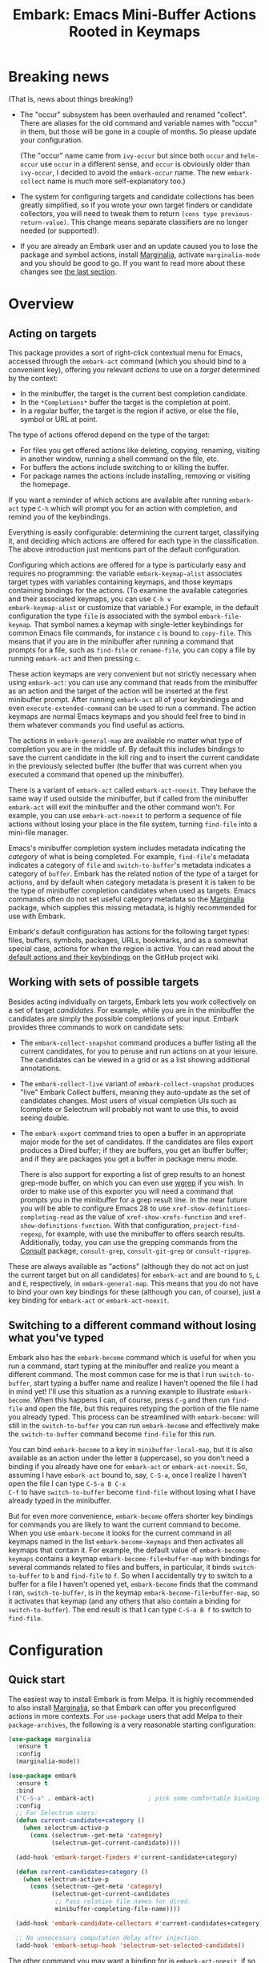 #+TITLE: Embark: Emacs Mini-Buffer Actions Rooted in Keymaps
#+OPTIONS: d:nil
#+EXPORT_FILE_NAME: embark.texi
#+TEXINFO_DIR_CATEGORY: Emacs
#+TEXINFO_DIR_TITLE: Embark: (embark).
#+TEXINFO_DIR_DESC: Emacs Mini-Buffer Actions Rooted in Keymaps

:BADGE:
[[https://melpa.org/#/embark][file:https://melpa.org/packages/embark-badge.svg]]
:END:

* Breaking news

  (That is, news about things breaking!)

  - The "occur" subsystem has been overhauled and renamed "collect".
    There are aliases for the old command and variable names with
    "occur" in them, but those will be gone in a couple of months. So
    please update your configuration.

    (The "occur" name came from =ivy-occur= but since both =occur= and
    =helm-occur= use =occur= in a different sense, and =occur= is obviously
    older than =ivy-occur=, I decided to avoid the =embark-occur= name.
    The new =embark-collect= name is much more self-explanatory too.)

  - The system for configuring targets and candidate collections has
    been greatly simplified, so if you wrote your own target finders
    or candidate collectors, you will need to tweak them to return
    =(cons type previous-return-value)=. This change means separate
    classifiers are no longer needed (or supported!).

  - If you are already an Embark user and an update caused you to lose
    the package and symbol actions, install [[https://github.com/minad/marginalia][Marginalia]], activate
    =marginalia-mode= and you should be good to go. If you want to read
    more about these changes see [[https://github.com/oantolin/embark#embark-marginalia-and-consult][the last section]].

* Overview
** Acting on targets

This package provides a sort of right-click contextual menu for Emacs,
accessed through the =embark-act= command (which you should bind to a
convenient key), offering you relevant /actions/ to use on a /target/
determined by the context:

- In the minibuffer, the target is the current best completion
 candidate.
- In the =*Completions*= buffer the target is the completion at point.
- In a regular buffer, the target is the region if active, or else the
 file, symbol or URL at point.

The type of actions offered depend on the type of the target:

- For files you get offered actions like deleting, copying,
 renaming, visiting in another window, running a shell command on the
 file, etc.
- For buffers the actions include switching to or killing the buffer.
- For package names the actions include installing, removing or
 visiting the homepage.

If you want a reminder of which actions are available after running
=embark-act= type =C-h= which will prompt you for an action with
completion, and remind you of the keybindings.

Everything is easily configurable: determining the current target,
classifying it, and deciding which actions are offered for each type
in the classification. The above introduction just mentions part of
the default configuration.

Configuring which actions are offered for a type is particularly easy
and requires no programming: the variable =embark-keymap-alist=
associates target types with variables containing keymaps, and those
keymaps containing bindings for the actions. (To examine the
available categories and their associated keymaps, you can use =C-h v
embark-keymap-alist= or customize that variable.) For example, in the
default configuration the type =file= is associated with the symbol
=embark-file-keymap=. That symbol names a keymap with single-letter
keybindings for common Emacs file commands, for instance =c= is bound
to =copy-file=. This means that if you are in the minibuffer after
running a command that prompts for a file, such as =find-file= or
=rename-file=, you can copy a file by running =embark-act= and then
pressing =c=.

These action keymaps are very convenient but not strictly necessary
when using =embark-act=: you can use any command that reads from the
minibuffer as an action and the target of the action will be inserted
at the first minibuffer prompt. After running =embark-act= all of your
keybindings and even =execute-extended-command= can be used to run a
command. The action keymaps are normal Emacs keymaps and you should
feel free to bind in them whatever commands you find useful as
actions.

The actions in =embark-general-map= are available no matter what type
of completion you are in the middle of. By default this includes
bindings to save the current candidate in the kill ring and to insert
the current candidate in the previously selected buffer (the buffer
that was current when you executed a command that opened up the
minibuffer).

There is a variant of =embark-act= called =embark-act-noexit=. They
behave the same way if used outside the minibuffer, but if called
from the minibuffer =embark-act= will exit the minibuffer and the other
command won't. For example, you can use =embark-act-noexit= to perform
a sequence of file actions without losing your place in the file
system, turning =find-file= into a mini-file manager.

Emacs's minibuffer completion system includes metadata indicating the
/category/ of what is being completed. For example, =find-file='s
metadata indicates a category of =file= and =switch-to-buffer='s metadata
indicates a category of =buffer=. Embark has the related notion of the
/type/ of a target for actions, and by default when category metadata
is present it is taken to be the type of minibuffer completion
candidates when used as targets. Emacs commands often do not set
useful category metadata so the [[https://github.com/minad/marginalia][Marginalia]] package, which supplies
this missing metadata, is highly recommended for use with Embark.

Embark's default configuration has actions for the following target
types: files, buffers, symbols, packages, URLs, bookmarks, and as a
somewhat special case, actions for when the region is active. You can
read about the [[https://github.com/oantolin/embark/wiki/Default-Actions][default actions and their keybindings]] on the GitHub
project wiki.

** Working with sets of possible targets

Besides acting individually on targets, Embark lets you work
collectively on a set of target /candidates/. For example, while you
are in the minibuffer the candidates are simply the possible
completions of your input. Embark provides three commands to work on
candidate sets:

- The =embark-collect-snapshot= command produces a buffer listing all
  the current candidates, for you to peruse and run actions on at your
  leisure. The candidates can be viewed in a grid or as a list showing
  additional annotations.

- The =embark-collect-live= variant of =embark-collect-snapshot= produces
  "live" Embark Collect buffers, meaning they auto-update as the set
  of candidates changes. Most users of visual completion UIs such as
  Icomplete or Selectrum will probably not want to use this, to avoid
  seeing double.

- The =embark-export= command tries to open a buffer in an appropriate
  major mode for the set of candidates. If the candidates are files
  export produces a Dired buffer; if they are buffers, you get an
  Ibuffer buffer; and if they are packages you get a buffer in
  package menu mode.

  There is also support for exporting a list of grep results to an
  honest grep-mode buffer, on which you can even use [[https://github.com/mhayashi1120/Emacs-wgrep][wgrep]] if you
  wish. In order to make use of this exporter you will need a command
  that prompts you in the minibuffer for a grep result line. In the
  near future you will be able to configure Emacs 28 to use
  =xref-show-definitions-completing-read= as the value of
  =xref-show-xrefs-function= and =xref-show-definitions-function=. With
  that configuration, =project-find-regexp=, for example, with use the
  minibuffer to offers search results. Additionally, today, you can
  use the grepping commands from the [[https://github.com/minad/consult/][Consult]] package, =consult-grep=,
  =consult-git-grep= or =consult-ripgrep=.

These are always available as "actions" (although they do not act on
just the current target but on all candidates) for =embark-act= and are
bound to =S=, =L= and =E=, respectively, in =embark-general-map=. This means
that you do not have to bind your own key bindings for these
(although you can, of course), just a key binding for =embark-act= or
=embark-act-noexit=.

** Switching to a different command without losing what you've typed

Embark also has the =embark-become= command which is useful for when
you run a command, start typing at the minibuffer and realize you
meant a different command. The most common case for me is that I run
=switch-to-buffer=, start typing a buffer name and realize I haven't
opened the file I had in mind yet! I'll use this situation as a
running example to illustrate =embark-become=. When this happens I can,
of course, press =C-g= and then run =find-file= and open the file, but
this requires retyping the portion of the file name you already
typed. This process can be streamlined with =embark-become=: will still
in the =switch-to-buffer= you can run =embark-become= and effectively
make the =switch-to-buffer= command become =find-file= for this run.

You can bind =embark-become= to a key in =minibuffer-local-map=, but it
is also available as an action under the letter =B= (uppercase), so you
don't need a binding if you already have one for =embark-act= or
=embark-act-noexit=. So, assuming I have =embark-act= bound to, say,
=C-S-a=, once I realize I haven't open the file I can type =C-S-a B C-x
C-f= to have =switch-to-buffer= become =find-file= without losing what I
have already typed in the minibuffer.

But for even more convenience, =embark-become= offers shorter key
bindings for commands you are likely to want the current command to
become. When you use =embark-become= it looks for the current command in
all keymaps named in the list =embark-become-keymaps= and then activates
all keymaps that contain it. For example, the default value of
=embark-become-keymaps= contains a keymap =embark-become-file+buffer-map=
with bindings for several commands related to files and buffers, in
particular, it binds =switch-to-buffer= to =b= and =find-file= to =f=. So when
I accidentally try to switch to a buffer for a file I haven't opened
yet, =embark-become= finds that the command I ran, =switch-to-buffer=, is
in the keymap =embark-become-file+buffer-map=, so it activates that
keymap (and any others that also contain a binding for
=switch-to-buffer=). The end result is that I can type =C-S-a B f= to
switch to =find-file=.

* Configuration
** Quick start

The easiest way to install Embark is from Melpa. It is highly
recommended to also install [[https://github.com/minad/marginalia][Marginalia]], so that Embark can offer you
preconfigured actions in more contexts. For =use-package= users that
add Melpa to their =package-archives=, the following is a very
reasonable starting configuration:

#+begin_src emacs-lisp
  (use-package marginalia
    :ensure t
    :config
    (marginalia-mode))

  (use-package embark
    :ensure t
    :bind
    ("C-S-a" . embark-act)               ; pick some comfortable binding
    :config
    ;; For Selectrum users:
    (defun current-candidate+category ()
      (when selectrum-active-p
        (cons (selectrum--get-meta 'category)
              (selectrum-get-current-candidate))))

    (add-hook 'embark-target-finders #'current-candidate+category)

    (defun current-candidates+category ()
      (when selectrum-active-p
        (cons (selectrum--get-meta 'category)
              (selectrum-get-current-candidates
               ;; Pass relative file names for dired.
               minibuffer-completing-file-name))))

    (add-hook 'embark-candidate-collectors #'current-candidates+category)

    ;; No unnecessary computation delay after injection.
    (add-hook 'embark-setup-hook 'selectrum-set-selected-candidate))
#+end_src

The other command you may want a binding for is =embark-act-noexit=, if
so put it in =minibuffer-local-map=.

Other Embark commands such as =embark-become=, =embark-collect-snapshot=,
=embark-collect-live=, =embark-export= can be run through =embark-act= as
actions bound to =B=, =S=, =L=, =E= respectively, and thus don't really need
a dedicated key binding, but feel free to bind them directly if you
so wish. If you do choose to bind them directly, you'll probably want
to bind them in =minibuffer-local-map=, since they are most useful in
the minibuffer (in fact, =embark-become= only works in the minibuffer).

Embark needs to know what your minibuffer completion system considers
to be the list of candidates and which one is the current one. Embark
works out of the box if you use Emacs's default tab completion, or
the built-in =icomplete-mode= or =fido-mode=. It is possible to configure
Embark to work with other completion UI, and the above sample
configuration includes the settings for [[https://github.com/raxod502/selectrum/][Selectrum]].

If you are a [[https://emacs-helm.github.io/helm/][Helm]] or [[https://github.com/abo-abo/swiper][Ivy]] user you are unlikely to want Embark since
those packages include comprehensive functionality for acting on
minibuffer completion candidates. (Although you could still be
interested in using Embark solely for actions outside of the
minibuffer.)

** Showing a reminder of available actions

If you want a reminder of which actions are available after running
=embark-act=, use =embark-keymap-help=, which is bound to =C-h= in all of
Embark's action keymaps. That command will prompt you for the name of
an action with completion (but feel free to enter a command not among
the offered candidates!), and will also remind you of the
keybindings.

If you find you prefer entering actions that way, you can configure
embark to always prompt you for actions by setting the variable
=embark-prompter= to =embark-completing-read-prompter=.

If you want to see the actions and their key bindings, but want to
use the keybindings rather than completing the command name, you can
install [[https://github.com/justbur/emacs-which-key][which-key]] and configure Embark as follows:

#+begin_src emacs-lisp
  (setq embark-action-indicator
        (lambda (map)
          (which-key--show-keymap "Embark" map nil nil 'no-paging)
          #'which-key--hide-popup-ignore-command)
        embark-become-indicator embark-action-indicator)
#+end_src

** Allowing the target to be edited before acting on it

By default, for most commands =embark= inserts the target of the action
into the next minibuffer prompt and "presses =RET=" for you, accepting
the target as is.

For some commands this might be undesirable, either for safety
(because a command is "hard to undo", like =delete-file= or
=kill-buffer)=, or because further input is required next to the target
(like when using =shell-command=: the target is the file and you still
need to enter a shell command to run on it, at the same prompt). You
can add such commands to the =embark-allow-edit-commands= variable
(which by default already contains the examples mentioned, and a few
others as well).

Now, automatically pressing =RET= for most commands is only the default.
If you set the variable =embark-allow-edit-default= to =t=, then =embark=
will instead give you a chance to edit the target before acting upon
it, for all commands except those listed in =embark-skip-edit-commands=.

** Running some setup after injecting the target

You can customize what happens after the target is inserted at the
minibuffer prompt of an action. There is a hook, =embark-setup-hook=,
that is run by default after injecting the target into the minibuffer.
This hook can be overridden for specific action commands by associating
the command to the desired overriding hook in =embark-setup-overrides=.

For example, consider using =shell-command= as an action during file
completion. It would be useful to insert a space before the target
file name and to leave the point at the beginning, so you can
immediately type the shell command. That's why in =embark='s default
configuration there is an entry in =embark-setup-overrides= associating
=shell-command= to =embark--shell-prep=, a simple helper command that
quotes all the spaces in the file name, inserts an extra space at the
beginning of the line and leaves point to the left of it.

** Creating your own keymaps

All internal keymaps are defined with a helper macro
=embark-define-keymap= that you can use to define your own keymaps,
whether they are for new categories in =embark-keymap-alist= or for any
other purpose! For example a simple version of the file action keymap
could be defined as follows:

#+BEGIN_SRC emacs-lisp
  (embark-define-keymap embark-file-map
    "Example keymap with a few file actions"
    ("d" delete-file)
    ("r" rename-file)
    ("c" copy-file))
#+END_SRC

Remember also that these action keymaps are perfectly normal Emacs
keymaps, and do not need to be created with this helper macro. You
can use the built-in =define-key=, or your favorite external package
such as =bind-key= or =general.el= to manage them.

** Defining actions for new categories of targets

It is easy to configure Embark to provide actions for new types of
targets, either in the minibuffer or outside it. I present below two
very detailed examples of how to do this. At several points I'll
explain more than one way to proceed, typically with the easiest
option first. I include the alternative options since there will be
similar situations where the easiest option is not available.

*** New minibuffer target example - tab-bar tabs

Say you use the new [[https://www.gnu.org/software/emacs/manual/html_node/emacs/Tab-Bars.html][tab bars]] from Emacs 27 and you want Embark to
offer tab-specific actions when you use the tab-bar-mode commands
that mention tabs by name. You would need to: (1) make sure Embark
knows those commands deal with tabs, (2) define a keymap for tab
actions and configure Embark so it knows that's the keymap you want.

**** Telling Embark about commands that prompt for tabs by name

For step (1), it would be great if the =tab-bar-mode= commands reported
the completion category =tab= when asking you for a tab with
completion. (All built-in Emacs commands that prompt for file names,
for example, do have metadata indicating that they want a =file=.) They
do not, unfortunately, and I will describe a couple of ways to deal
with this.

Maybe the easiest thing is to configure [[https://github.com/minad/marginalia][Marginalia]] to enhance those
commands. All of the =tab-bar-*-tab-by-name= commands have the words
"tab by name" in the minibuffer prompt, so you can use:

#+begin_src emacs-lisp
  (add-to-list 'marginalia-prompt-categories '("tab by name" . tab))
#+end_src

That's it! But in case you are ever in a situation where you don't
already have commands that prompt for the targets you want, I'll
describe how writing your own command with appropriate =category=
metadata looks:

#+begin_src emacs-lisp
  (defun my-select-tab-by-name (tab)
    (interactive
     (list
      (let ((tab-list (or (mapcar #'(lambda (tab) (cdr (assq 'name tab)))
                                  (tab-bar-tabs))
                          (user-error "No tabs found"))))
        (completing-read
         "Tabs: "
         (lambda (string predicate action)
           (if (eq action 'metadata)
               '(metadata (category . tab))
             (complete-with-action action tab-list string predicate)))))))
    (tab-bar-select-tab-by-name tab))
#+end_src

As you can see, the built-in support for setting the category
metadatum is not very easy to use or pretty to look at. To help with
this I recommend the =consult--read= function from the excellent
[[https://github.com/minad/consult/][Consult]] package. With that function we can rewrite the command as
follows:

#+begin_src emacs-lisp
  (defun my-select-tab-by-name (tab)
    (interactive
     (list
      (let ((tab-list (or (mapcar #'(lambda (tab) (cdr (assq 'name tab)))
                                  (tab-bar-tabs))
                          (user-error "No tabs found"))))
        (consult--read "Tabs: " tab-list
                       :category 'tab))))
    (tab-bar-select-tab-by-name tab))
#+end_src

Much nicer! No matter how you define the =my-select-tab-by-name=
command, the first approach with Marginalia and prompt detection has
the following advantages: you get the =tab= category for all the
=tab-bar-*-bar-by-name= commands at once, also, you enhance built-in
commands, instead of defining new ones.

**** Defining and configuring a keymap for tab actions

 Let's say we want to offer select, rename and close actions for tabs
 (in addition to Embark general actions, such as saving the tab name to
 the kill-ring, which you get for free). Then this will do:

 #+begin_src emacs-lisp
   (embark-define-keymap embark-tab-actions
     "Keymap for actions for tab-bar tabs (when mentioned by name)."
     ("s" . tab-bar-select-tab-by-name)
     ("r" . tab-bar-rename-tab-by-name)
     ("k" . tab-bar-close-tab-by-name))

   (add-to-list 'embark-keymap-alist '(tab . embark-tab-actions))
 #+end_src

 What if after using this for a while you feel closing the tab
 without confirmation is dangerous? You have a couple of options:

 1. You can keep using the =tab-bar-close-tab-by-name= command, but no
    longer let Embark press =RET= for you:
    #+begin_src emacs-lisp
      (add-to-list 'embark-allow-edit-commands 'tab-bar-close-tab-by-name)
    #+end_src

 2. You can write your own command that prompts for confirmation and
    use that instead of =tab-bar-close-tab-by-name= in the above keymap:
    #+begin_src emacs-lisp
      (defun my-confirm-close-tab-by-name (tab)
        (interactive "sTab to close: ")
        (when (y-or-n-p (format "Close tab '%s'? " tab))
          (tab-bar-close-tab-by-name tab)))
    #+end_src

    Notice that this is a command you can also use directly from =M-x=
    independently of Embark. Using it from =M-x= leaves something to be
    desired, though, since you don't get completion for the tab names.
    You can fix this if you wish as described in the previous section.

*** New target example in regular buffers - short Wikipedia links

Say you want to teach embark to treat text of the form
=wikipedia:Gary_Kasparov= in any regular buffer as a link to Wikipedia,
with actions to open the Wikipedia page in eww or an external browser
or to save the URL of the page in the kill-ring. We can take
advantage of the actions that Embark has preconfigured for URLs, so
all we need to do is teach Embark that =wikipedia:Gary_Kasparov= stands
for the URL =https://en.wikipedia.org/wiki/Garry_Kasparov=.

You can be as fancy as you want with the recognized syntax. Here, to
keep the example simple, I'll assume the link matches the regexp
=wikipedia:[[:alnum:]_]+=. We will write a function that looks for a
match surrounding point, and returns the pair =(cons 'url
actual-url-of-the-page)=.

#+begin_src emacs-lisp
  (defun my-short-wikipedia-link ()
    "Target a link at point of the form wikipedia:Page_Name."
    (save-excursion
      (let* ((beg (progn (skip-chars-backward "[:alnum:]_:") (point)))
             (end (progn (skip-chars-forward "[:alnum:]_:") (point)))
             (str (buffer-substring-no-properties beg end)))
        (save-match-data
          (when (string-match "wikipedia:\\([[:alnum:]_]+\\)" str)
            (cons 'url (format "https://en.wikipedia.org/wiki/%s"
                               (match-string 1 str))))))))

  (add-to-list 'embark-target-finders 'my-short-wikipedia-link)
#+end_src

* Embark, Marginalia and Consult

Some changes were made to Embark, to better cooperate with the
[[https://github.com/minad/marginalia][Marginalia]] and [[https://github.com/minad/consult][Consult]] packages, and prior to being submitted to
MELPA. Neither of those packages is a dependency of Embark, but
Marginalia is highly recommended, for reasons explained in the rest
of this section

Embark comes with actions for symbols (commands, functions, variables
with actions such as finding the definition, looking up the
documentation, evaluating, etc.) in the =embark-symbol-map= keymap, and
for packages (actions like install, delete, browse url, etc.) in the
=embark-package-keymap=.

Unfortunately Embark no longer automatically offers you these keymaps
when relevant, because many built-in Emacs commands don't report
accurate category metadata. For example, a command like
=describe-package=, which reads a package name from the minibuffer,
does not have metadata indicating so.

Previously Embark had functions to supply this missing metadata, but
they have been moved to Marginalia, which augments many Emacs command
to report accurate category metadata. Simply activating
=marginalia-mode= allows Embark to offer you the package and symbol
actions when appropriate again.

All annotation functions have been removed from Embark and moved to
Marginalia (where they have been improved!). Embark used these old
annotation functions for the list view in Embark Collect buffers.

- If you install Marginalia and activate =marginalia-mode=, the list
  view in Embark Collect buffers will use the Marginalia annotations
  automatically.

- If you don't install Marginalia, you will see only the annotations
  that come with Emacs (such as keybindings in =M-x=, or the unicode
  characters in =C-x 8 RET=).

Other small changes:

- If you have Consult installed and call =embark-collect-snapshot= from
  =consult-line=, =consult-mark= or =consult-outline=, you will notice the
  Embark Collect buffer starts in list view by default. Similarly,
  you'll notice that the =consult-yank= family of commands start out in
  list view with zebra stripes, so you can easily tell where
  multi-line kill-ring entries start and end.
- The function =embark-open-externally= has been removed following the
  policy of avoiding overlap with Consult. If you used that action,
  add [[https://github.com/minad/consult/blob/373498acb76b9395e5e590fb8e39f671a9363cd7/consult.el#L707][the small function]] to your configuration or install Consult and
  use =consult-file-externally=.
